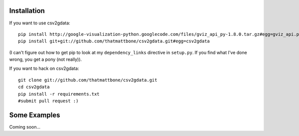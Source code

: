 
Installation
============

If you want to use csv2gdata::

  pip install http://google-visualization-python.googlecode.com/files/gviz_api_py-1.8.0.tar.gz#egg=gviz_api.py
  pip install git+git://github.com/thatmattbone/csv2gdata.git#egg=csv2gdata

(I can't figure out how to get pip to look at my ``dependency_links``
directive in ``setup.py``. If you find what I've done wrong, you get a
pony (not really)).

If you want to hack on csv2gdata::

  git clone git://github.com/thatmattbone/csv2gdata.git
  cd csv2gdata
  pip install -r requirements.txt
  #submit pull request :)


Some Examples
=============

Coming soon...
